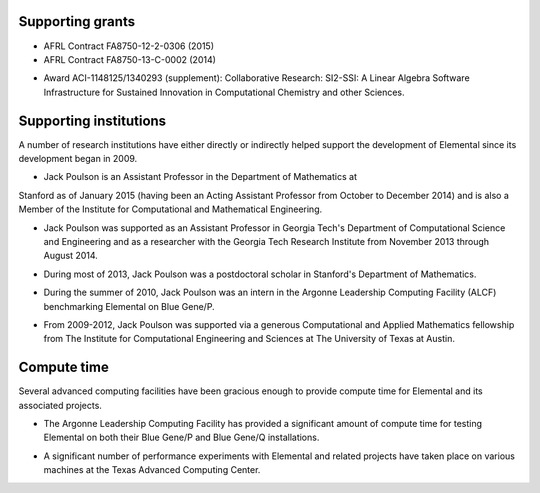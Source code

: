 .. _support:

Supporting grants
#################

.. image:: darpa.jpg

* AFRL Contract FA8750-12-2-0306 (2015)
* AFRL Contract FA8750-13-C-0002 (2014)

.. image:: nsf.jpg

* Award ACI-1148125/1340293 (supplement): Collaborative Research: SI2-SSI: A Linear Algebra Software Infrastructure for Sustained Innovation in Computational Chemistry and other Sciences.

Supporting institutions
#######################
A number of research institutions have either directly or indirectly helped 
support the development of Elemental since its development began in 2009.

.. image:: stanford.png
   :scale: 75 %

* Jack Poulson is an Assistant Professor in the Department of Mathematics at 
Stanford as of January 2015 (having been an Acting Assistant Professor from October to December 2014) and is also a Member of the Institute for Computational and Mathematical Engineering.

.. image:: gt-cse.jpeg
   :scale: 90 %

.. image:: gtri.jpg
   :scale: 90 %

* Jack Poulson was supported as an Assistant Professor in Georgia 
  Tech's Department of Computational Science and Engineering and as a researcher
  with the Georgia Tech Research Institute from November 2013 through 
  August 2014.

.. image:: stanford.png
   :scale: 75 %

* During most of 2013, Jack Poulson was a postdoctoral scholar in Stanford's
  Department of Mathematics.

.. image:: anl.jpg
   :scale: 90 %

* During the summer of 2010, Jack Poulson was an intern in the Argonne 
  Leadership Computing Facility (ALCF) benchmarking Elemental on Blue Gene/P.

.. image:: ices.png
   :scale: 50 %

* From 2009-2012, Jack Poulson was supported via a generous Computational and 
  Applied Mathematics fellowship from The Institute for Computational 
  Engineering and Sciences at The University of Texas at Austin.

Compute time
############
Several advanced computing facilities have been gracious enough to provide
compute time for Elemental and its associated projects.

.. image:: anl.jpg
   :scale: 90 %

* The Argonne Leadership Computing Facility has provided a significant amount
  of compute time for testing Elemental on both their Blue Gene/P and 
  Blue Gene/Q installations.

.. image:: tacc.png

* A significant number of performance experiments with Elemental and related 
  projects have taken place on various machines at the Texas Advanced Computing
  Center.
